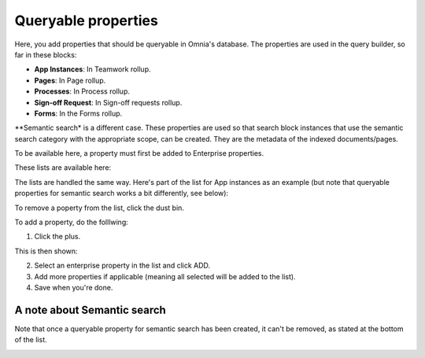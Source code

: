 Queryable properties
===========================

Here, you add properties that should be queryable in Omnia's database. The properties are used in the query builder, so far in these blocks:

+ **App Instances**: In Teamwork rollup.
+ **Pages**: In Page rollup.
+ **Processes**: In Process rollup.
+ **Sign-off Request**: In Sign-off requests rollup.
+ **Forms**: In the Forms rollup.

**Semantic search* is a different case. These properties are used so that search block instances that use the semantic search category with the appropriate scope, can be created. They are the metadata of the indexed documents/pages. 

To be available here, a property must first be added to Enterprise properties. 

These lists are available here:

.. image:: queryable-all-v79.png

The lists are handled the same way. Here's part of the list for App instances as an example (but note that queryable properties for semantic search works a bit differently, see below):

.. image:: queryable-app-instances-v79.png

To remove a poperty from the list, click the dust bin.

To add a property, do the folllwing:

1. Click the plus.

This is then shown:

.. image:: queryable-app-instances-new-v79.png

2. Select an enterprise property in the list and click ADD.
3. Add more properties if applicable (meaning all selected will be added to the list).
4. Save when you're done.

A note about Semantic search
*******************************
Note that once a queryable property for semantic search has been created, it can't be removed, as stated at the bottom of the list.

.. image:: queryable-semantic-v79.png

